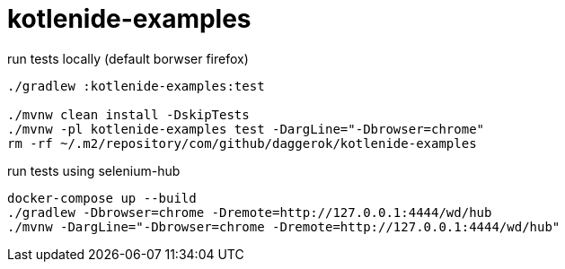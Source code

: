 = kotlenide-examples

//tag::content[]

.run tests locally (default borwser firefox)
[source,bash]
----
./gradlew :kotlenide-examples:test

./mvnw clean install -DskipTests
./mvnw -pl kotlenide-examples test -DargLine="-Dbrowser=chrome"
rm -rf ~/.m2/repository/com/github/daggerok/kotlenide-examples
----

.run tests using selenium-hub
[source,bash]
----
docker-compose up --build
./gradlew -Dbrowser=chrome -Dremote=http://127.0.0.1:4444/wd/hub
./mvnw -DargLine="-Dbrowser=chrome -Dremote=http://127.0.0.1:4444/wd/hub"
----

//end::content[]

